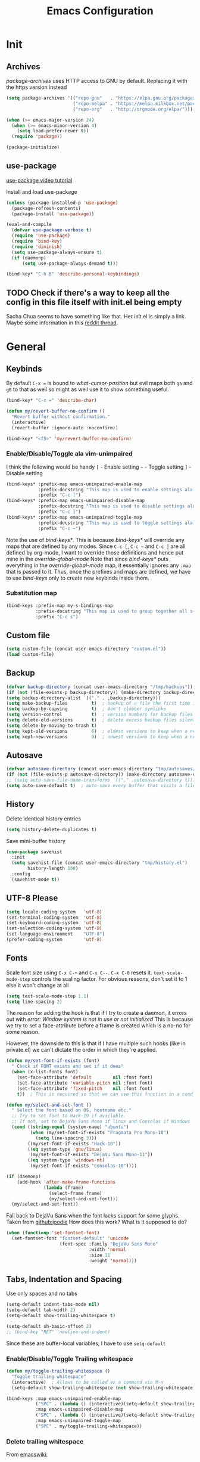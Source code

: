 #+TITLE: Emacs Configuration
#+PROPERTY: header-args :results output silent


* Init
:PROPERTIES:
:header-args: :tangle yes
:END:
** Archives
/package-archives/ uses HTTP access to GNU by default. Replacing it with the https version instead
#+BEGIN_SRC emacs-lisp
  (setq package-archives '(("repo-gnu"   . "https://elpa.gnu.org/packages/")
                           ("repo-melpa" . "https://melpa.milkbox.net/packages/")
                           ("repo-org"   . "http://orgmode.org/elpa/")))

  (when (>= emacs-major-version 24)
    (when (>= emacs-minor-version 4)
      (setq load-prefer-newer t))
    (require 'package))

  (package-initialize)
#+END_SRC

** use-package
[[https://www.youtube.com/watch?v%3D2TSKxxYEbII][use-package video tutorial]]

Install and load use-package
#+BEGIN_SRC emacs-lisp
  (unless (package-installed-p 'use-package)
    (package-refresh-contents)
    (package-install 'use-package))

  (eval-and-compile
    (defvar use-package-verbose t)
    (require 'use-package)
    (require 'bind-key)
    (require 'diminish)
    (setq use-package-always-ensure t)
    (if (daemonp)
        (setq use-package-always-demand t)))

  (bind-key* "C-h B" 'describe-personal-keybindings)
#+END_SRC

** TODO Check if there's a way to keep all the config in this file itself with init.el being empty
Sacha Chua seems to have something like that. Her init.el is simply a link.
Maybe some information in this [[https://www.reddit.com/r/emacs/comments/4uo9r0/shaving_time_on_emacs_startup_from_org_literate/][reddit thread]].

* General
:PROPERTIES:
:header-args: :tangle yes
:END:
** Keybinds
By default =C-x == is bound to /what-cursor-position/ but evil maps both =ga= and =g8= to that as well so might as well use it to show something useful.
#+BEGIN_SRC emacs-lisp
  (bind-key* "C-x =" 'describe-char)
#+end_src

#+begin_src emacs-lisp
  (defun my/revert-buffer-no-confirm ()
    "Revert buffer without confirmation."
    (interactive)
    (revert-buffer :ignore-auto :noconfirm))

  (bind-key* "<f5>" 'my/revert-buffer-no-confirm)
#+END_SRC

*** Enable/Disable/Toggle ala vim-unimpaired
I think the following would be handy
  =[= - Enable setting
  =~= - Toggle setting
  =]= - Disable setting

#+BEGIN_SRC emacs-lisp
  (bind-keys* :prefix-map emacs-unimpaired-enable-map
              :prefix-docstring "This map is used to enable settings ala vim-unimpaired"
              :prefix "C-c [")
  (bind-keys* :prefix-map emacs-unimpaired-disable-map
              :prefix-docstring "This map is used to disable settings ala vim-unimpaired"
              :prefix "C-c ]")
  (bind-keys* :prefix-map emacs-unimpaired-toggle-map
              :prefix-docstring "This map is used to toggle settings ala vim-unimpaired"
              :prefix "C-c ~")
#+END_SRC
Note the use of /bind-keys*/. This is because /bind-keys*/ will override any maps that are defined by any modes.
Since =C-c [=, =C-c ~= and  =C-c ]= are all defined by org-mode, I want to override those definitions and hence put mine in the /override-global-mode/
Note that since /bind-keys*/ puts everything in the /override-global-mode/ map, it essentially ignores any =:map= that is passed to it.
Thus, once the prefixes and maps are defined, we have to use /bind-keys/ only to create new keybinds inside them.

*** Substitution map
#+BEGIN_SRC emacs-lisp
  (bind-keys :prefix-map my-s-bindings-map
             :prefix-docstring "This map is used to group together all s-mnemonic bindings such as substitution, sizing etc."
             :prefix "C-c s")
#+END_SRC

** Custom file
#+BEGIN_SRC emacs-lisp
  (setq custom-file (concat user-emacs-directory "custom.el"))
  (load custom-file)
#+END_SRC

** Backup
#+BEGIN_SRC emacs-lisp
  (defvar backup-directory (concat user-emacs-directory "/tmp/backups"))
  (if (not (file-exists-p backup-directory)) (make-directory backup-directory t))
  (setq backup-directory-alist `(("." . ,backup-directory)))
  (setq make-backup-files         t)  ; backup of a file the first time it is saved.
  (setq backup-by-copying         t)  ; don't clobber symlinks
  (setq version-control           t)  ; version numbers for backup files
  (setq delete-old-versions       t)  ; delete excess backup files silently
  (setq delete-by-moving-to-trash t)
  (setq kept-old-versions         6)  ; oldest versions to keep when a new numbered backup is made (default: 2)
  (setq kept-new-versions         9)  ; newest versions to keep when a new numbered backup is made (default: 2)
#+END_SRC

** Autosave
#+BEGIN_SRC emacs-lisp
  (defvar autosave-directory (concat user-emacs-directory "tmp/autosaves/"))
  (if (not (file-exists-p autosave-directory)) (make-directory autosave-directory t))
  ;; (setq auto-save-file-name-transforms `(("." ,autosave-directory t)))
  (setq auto-save-default t)  ; auto-save every buffer that visits a file
#+END_SRC

** History
Delete identical history entries
#+BEGIN_SRC emacs-lisp
(setq history-delete-duplicates t)
#+END_SRC

Save mini-buffer history
#+BEGIN_SRC emacs-lisp
  (use-package savehist
    :init
    (setq savehist-file (concat user-emacs-directory "tmp/history.el")
          history-length 100)
    :config
    (savehist-mode t))
#+END_SRC

** UTF-8 Please
#+BEGIN_SRC emacs-lisp
  (setq locale-coding-system   'utf-8)
  (set-terminal-coding-system  'utf-8)
  (set-keyboard-coding-system  'utf-8)
  (set-selection-coding-system 'utf-8)
  (set-language-environment    "UTF-8")
  (prefer-coding-system        'utf-8)
#+END_SRC

** Fonts
:PROPERTIES:
:ID:       bd542328-7d1d-4806-936d-a50673beada6
:END:
Scale font size using =C-x C-+= and =C-x C--=. =C-x C-0= resets it.
=text-scale-mode-step= controls the scaling factor. For obvious reasons, don't set it to 1 else it won't change at all
#+BEGIN_SRC emacs-lisp
  (setq text-scale-mode-step 1.1)
  (setq line-spacing 2)
#+END_SRC

The reason for adding the hook is that if I try to create a daemon, it errors out with
    /error: Window system is not in use or not initialized/
This is because we try to set a face-attribute before a frame is created which is a no-no for some reason.

However, the downside to this is that if I have multiple such hooks (like in private.el) we can't dictate the order in which they're applied.
#+BEGIN_SRC emacs-lisp
  (defun my/set-font-if-exists (font)
    " Check if FONT exists and set if it does"
    (when (x-list-fonts font)
      (set-face-attribute 'default        nil :font font)
      (set-face-attribute 'variable-pitch nil :font font)
      (set-face-attribute 'fixed-pitch    nil :font font)
      t))  ; This is required so that we can use this function in a cond block below

  (defun my/select-and-set-font ()
    " Select the font based on OS, hostname etc."
    ;; Try to set font to Hack-10 if available.
    ;; If not, set to DejaVu Sans Mono if linux and Consolas if Windows
    (cond ((string-equal (system-name) "ubuntu")
           (when (my/set-font-if-exists "Pragmata Pro Mono-10")
             (setq line-spacing 3)))
          ((my/set-font-if-exists "Hack-10"))
          ((eq system-type 'gnu/linux)
           (my/set-font-if-exists "DejaVu Sans Mono-11"))
          ((eq system-type 'windows-nt)
           (my/set-font-if-exists "Consolas-10"))))

  (if (daemonp)
      (add-hook 'after-make-frame-functions
                (lambda (frame)
                  (select-frame frame)
                  (my/select-and-set-font)))
    (my/select-and-set-font))
#+END_SRC

Fall back to DejaVu Sans when the font lacks support for some glyphs. Taken from [[https://github.com/joodie/emacs-literal-config/blob/c66e30ce961b140dd3e84116f4d45cbc19d0d944/emacs.org#font][github:joodie]]
How does this work? What is it supposed to do?
#+BEGIN_SRC emacs-lisp :tangle no
  (when (functionp 'set-fontset-font)
    (set-fontset-font "fontset-default" 'unicode
                      (font-spec :family "DejaVu Sans Mono"
                                 :width 'normal
                                 :size 11
                                 :weight 'normal)))
#+END_SRC

** Tabs, Indentation and Spacing
Use only spaces and no tabs
#+BEGIN_SRC emacs-lisp
  (setq-default indent-tabs-mode nil)
  (setq-default tab-width 2)
  (setq-default show-trailing-whitespace t)

  (setq-default sh-basic-offset 2)
  ;; (bind-key "RET" 'newline-and-indent)
#+end_src
Since these are buffer-local variables, I have to use =setq-default=

*** Enable/Disable/Toggle Trailing whitespace
#+BEGIN_SRC emacs-lisp
  (defun my/toggle-trailing-whitespace ()
    "Toggle trailing whitespace"
    (interactive)  ; Allows to be called as a command via M-x
    (setq-default show-trailing-whitespace (not show-trailing-whitespace)))

  (bind-keys :map emacs-unimpaired-enable-map
             ("SPC" . (lambda () (interactive)(setq-default show-trailing-whitespace t)))
             :map emacs-unimpaired-disable-map
             ("SPC" . (lambda () (interactive)(setq-default show-trailing-whitespace nil)))
             :map emacs-unimpaired-toggle-map
             ("SPC" . my/toggle-trailing-whitespace))
#+END_SRC

*** Delete trailing whitespace
From [[https://www.emacswiki.org/emacs/DeletingWhitespace#toc3][emacswiki:]]
#+BEGIN_SRC emacs-lisp
  (add-hook 'before-save-hook 'delete-trailing-whitespace)
#+END_SRC

Use =C-c s SPC= to delete trailing whitespace manually
#+BEGIN_SRC emacs-lisp
  (bind-keys :map my-s-bindings-map
             ("SPC" . delete-trailing-whitespace))
#+END_SRC

*** Toggle wrap
#+BEGIN_SRC emacs-lisp
  (bind-key "w" 'toggle-truncate-lines emacs-unimpaired-toggle-map)
#+END_SRC

** Highlight current line
#+BEGIN_SRC emacs-lisp
  ;; (global-hl-line-mode 1)
  (bind-key "c" 'global-hl-line-mode emacs-unimpaired-toggle-map)
#+END_SRC

*** TODO FIXME
#+BEGIN_SRC emacs-lisp
  (bind-key "c" (global-hl-line-mode 1)  emacs-unimpaired-enable-map)
  (bind-key "c" (global-hl-line-mode -1) emacs-unimpaired-disable-map)
#+END_SRC

** Simpler y/n answers
#+BEGIN_SRC emacs-lisp
  (fset 'yes-or-no-p 'y-or-n-p)
#+END_SRC

** Matching Parens
#+BEGIN_SRC emacs-lisp
  (show-paren-mode 1)
  (setq show-paren-delay 0)
  ;; (setq show-paren-style 'expression)
#+END_SRC

** Misc
#+BEGIN_SRC emacs-lisp
  ;; Count 1 space after a period as the end of a sentence, instead of 2
  (setq sentence-end-double-space nil)

  ;; Enable editing by visual lines
  (global-visual-line-mode t)
  (diminish 'visual-line-mode)

  ;; Let emacs react faster to keystrokes
  (setq echo-keystrokes 0.1)
  (setq idle-update-delay 0.35)

  ;; Jump to the help window when it's opened.
  ;; Press q to close it and restore the view to the previous buffer
  (setq help-window-select t)

  ;; Confirm before quitting - sometimes I fat-finger and press both C-x C-c instead of just C-c
  (setq confirm-kill-emacs 'y-or-n-p)
#+END_SRC

** Winner mode
Undo and Redo changes in window configuration. Use =C-c right= and =C-c left= to switch between different layouts.
This is useful when I close a window by mistake to undo it and restore the window layout.
#+BEGIN_SRC emacs-lisp
  (winner-mode 1)
#+END_SRC

** Theme Directories
#+BEGIN_SRC emacs-lisp
  (add-to-list 'custom-theme-load-path (concat user-emacs-directory "/themes"))
  (add-to-list 'load-path (concat user-emacs-directory "/themes"))
#+END_SRC

** Emacs server
- Always start the emacs-server, except when run in daemon mode
- Already Disable prompt asking you if you want to kill a buffer with a live process attached to it.
  http://stackoverflow.com/questions/268088/how-to-remove-the-prompt-for-killing-emacsclient-buffers

#+BEGIN_SRC emacs-lisp
  (use-package server
    :disabled
    :config
    (unless (or (daemonp) (server-running-p))
      (server-mode 1))
    (add-hook 'server-switch-hook 'raise-frame))
#+END_SRC

Alias for emacsclient:
This will launch emacsclient if a server is already running and launch emacs if not
#+BEGIN_EXAMPLE
  alias e='emacsclient --alternate-editor="emacs" --create-frame --quiet'
#+END_EXAMPLE

** Mouse
Mouse-wheel acts on the hovered window rather than the one where the typing focus is
#+BEGIN_SRC emacs-lisp
  (setq mouse-wheel-follow-mouse t)
#+END_SRC

** TODO Scratch
Mode-specific scratch buffers?

** Diff
From [[http://pragmaticemacs.com/emacs/visualise-and-copy-differences-between-files/][Pragmatic Emacs]]
#+BEGIN_SRC emacs-lisp
  (use-package ediff
    :config

    ;; Don't start another frame
    (setq ediff-window-setup-function 'ediff-setup-windows-plain)

    ;; Put windows side by side
    (setq ediff-split-window-function (quote split-window-horizontally))

    ;; Revert windows on exit - needs winner mode
    (add-hook 'ediff-after-quit-hook-internal 'winner-undo))
#+END_SRC

* Visual
:PROPERTIES:
:header-args: :tangle yes
:END:
#+BEGIN_SRC emacs-lisp
  ;; Disable anoying beep
  (setq ring-bell-function 'ignore)

  ;; Improve rendering performance
  (setq redisplay-dont-pause t)

  ;; Display a special glyph in the fringe of each empty line at the end of the buffer
  (setq indicate-empty-lines t)
#+END_SRC

** TODO Frame related
:LOGBOOK:
- State "TODO"       from              [2017-03-28 Tue 23:02]
:END:
Specify /width/ and /height/ /pixel-wise/ in /default-frame-alist/
#+BEGIN_SRC emacs-lisp
  ;; Set frame size pixelwise instead of characterwise
  (setq frame-resize-pixelwise t)

  ;; Set size of default frame
  (setq default-frame-alist
        '((top    . 0)
          (left   . 0)
          (width  . 237)
          (height . 65)))
#+END_SRC

Set frame size programatically
#+BEGIN_SRC emacs-lisp
  (bind-keys :map my-s-bindings-map
             ("l" . (lambda () "Set emacs frame size to fit the left desktop monitor"
                      (interactive)
                      (set-frame-position (selected-frame) 0    0)
                      (set-frame-size     (selected-frame) 1901 1122 t)))
             ("r" . (lambda () "Set emacs frame size to fit the right desktop monitor"
                      (interactive)
                      (set-frame-position (selected-frame) 1919 0)
                      (set-frame-size     (selected-frame) 1902 1122 t))))
#+END_SRC

Start maximized
#+BEGIN_SRC emacs-lisp :tangle no
  ;; Open in fullscreen
  (defun my/switch-fullscreen nil
    "Switch to fullscreen. Works in OSX."
    (interactive)
    (let* ((modes '(nil fullboth fullwidth fullheight))
           (cm (cdr (assoc 'fullscreen (frame-parameters))))
           (next (cadr (member cm modes))))
      (modify-frame-parameters
       (selected-frame)
       (list (cons 'fullscreen next)))))
  (my/switch-fullscreen)

  ;; Start maximized
  (custom-set-variables '(initial-frame-alist (quote ((fullscreen . maximized)))))
#+END_SRC

Transparency
#+BEGIN_SRC emacs-lisp :tangle no
  (set-frame-parameter (selected-frame) 'alpha '(85 85))
  (add-to-list 'default-frame-alist '(alpha 85 85))
#+END_SRC

Avoid Emacs hanging for a while after changing default font:
#+BEGIN_SRC emacs-lisp :tangle no
  (modify-frame-parameters nil '((wait-for-wm . nil)))
#+END_SRC

** Clean-up
#+BEGIN_SRC emacs-lisp
  (setq inhibit-startup-message t)
  (setq initial-scratch-message "")

  (menu-bar-mode -1)
  ;; (tooltip-mode -1)
  (tool-bar-mode -1)
  (scroll-bar-mode -1)
#+END_SRC

We can also put something like this into =~/.Xresources= to enable/disable certain things as soon as Emacs starts
#+BEGIN_EXAMPLE
  Emacs.verticalScrollBars: off
  Emacs.toolBar: off
#+END_EXAMPLE

** Mode line
#+BEGIN_SRC emacs-lisp
  ;; Show column number in bottom bar
  (setq column-number-mode t)
#+END_SRC

* Packages
:PROPERTIES:
:header-args: :tangle yes
:END:
** ace-window
When more than 2 windows are open, show a home-row character in each window to jump directly to.
Similar to Tmux's =<prefix> C-g=
#+BEGIN_SRC emacs-lisp
  (use-package ace-window
    :init
    (setq aw-background t)
    (setq aw-keys '(?a ?s ?d ?f ?g ?h ?j? ?k? ?l))
    :config
    (set-face-attribute 'aw-leading-char-face nil :foreground "red" :height 2.5)
    :bind ("C-x o" . ace-window))
#+END_SRC

Note that we're rebinding =C-x o=

** aggressive-indent
#+BEGIN_SRC emacs-lisp
  (use-package aggressive-indent
    :config
    (global-aggressive-indent-mode t))
#+END_SRC

** auto-complete
[[https://github.com/auto-complete/auto-complete/blob/master/doc/manual.md][auto-complete wiki]]

#+BEGIN_SRC emacs-lisp
  (use-package auto-complete
    :init
    (ac-config-default)
    (global-auto-complete-mode t)
    :config
    (setq ac-use-menu-map t)
    (bind-keys :map ac-menu-map
               ("C-n" . 'ac-next)
               ("C-p" . 'ac-previous)))
#+END_SRC

Use =M-n/C-n= and =M-p/C-p= to move up and down the menu and =M-s= to filter within the completion menu

** evil
evil can be toggled using =C-z=

#+BEGIN_SRC emacs-lisp
  (use-package evil
    ;; :disabled
    :init
    ;; (setq evil-want-C-u-scroll t)
    (setq evil-want-C-w-in-emacs-state t)
    (setq evil-want-Y-yank-to-eol t)

    (evil-mode t)
#+END_SRC

*** :config
#+BEGIN_SRC emacs-lisp
  :config
#+END_SRC

**** evil-commentary
#+BEGIN_SRC emacs-lisp
  (use-package evil-commentary
    :diminish evil-commentary-mode
    :config (evil-commentary-mode))
#+END_SRC

**** evil-surround
#+BEGIN_SRC emacs-lisp
  (use-package evil-surround
    :config (global-evil-surround-mode))
#+END_SRC

**** evil-visualstar
#+BEGIN_SRC emacs-lisp
  (use-package evil-visualstar
    :config (global-evil-visualstar-mode))
#+END_SRC

**** evil-exchange
#+BEGIN_SRC emacs-lisp
  (use-package evil-exchange
    :config (evil-exchange-cx-install))
#+END_SRC

**** evil-matchit
#+BEGIN_SRC emacs-lisp
  (use-package evil-matchit)
#+END_SRC

**** Keybinds
Make /Escape/ quit everything. From [[http://stackoverflow.com/a/10166400/734153][StackOverflow]].
#+BEGIN_SRC emacs-lisp :tangle no
  (defun my/minibuffer-keyboard-quit ()
    "Abort recursive edit.
          In Delete Selection mode, if the mark is active, just deactivate it;
          then it takes a second ESC to abort the minibuffer."
    (interactive)
    (if (and delete-selection-mode transient-mark-mode mark-active)
        (setq deactivate-mark  t)
      (when (get-buffer "*Completions*") (delete-windows-on "*Completions*"))
      (abort-recursive-edit)))

  (bind-key [escape] 'keyboard-quit               evil-normal-state-map          )
  (bind-key [escape] 'keyboard-quit               evil-visual-state-map          )
  (bind-key [escape] 'my/minibuffer-keyboard-quit minibuffer-local-map           )
  (bind-key [escape] 'my/minibuffer-keyboard-quit minibuffer-local-ns-map        )
  (bind-key [escape] 'my/minibuffer-keyboard-quit minibuffer-local-completion-map)
  (bind-key [escape] 'my/minibuffer-keyboard-quit minibuffer-local-must-match-map)
  (bind-key [escape] 'my/minibuffer-keyboard-quit minibuffer-local-isearch-map   )
#+END_SRC

From /u/xah on reddit
#+BEGIN_SRC emacs-lisp
  (define-key key-translation-map (kbd "ESC") (kbd "C-g"))
#+END_SRC

#+BEGIN_SRC emacs-lisp
  ;; (bind-key "g a" 'describe-char evil-normal-state-map)
  (bind-key "U" 'redo evil-normal-state-map)
  (bind-key "] SPC" '(lambda () (interactive)(end-of-line)(newline))           evil-normal-state-map)
  (bind-key "[ SPC" '(lambda () (interactive)(beginning-of-line)(open-line 1)) evil-normal-state-map)
#+END_SRC

*** END
#+BEGIN_SRC emacs-lisp
  )
#+END_SRC

** avy
Similar to vim's easy-motion plugin
#+BEGIN_SRC emacs-lisp
  (use-package avy
    :bind (:map evil-normal-state-map
                ("g s" . avy-goto-char)))
#+END_SRC

** flycheck
#+BEGIN_SRC emacs-lisp
  (use-package flycheck
    :diminish flycheck-mode
    :init (global-flycheck-mode t)
    :config
    (add-hook 'c++-mode-hook (lambda() (setq flycheck-gcc-language-standard   "c++14")
                                       (setq flycheck-clang-language-standard "c++14"))))
#+END_SRC

** helm
[[http://tuhdo.github.io/helm-intro.html][Introduction to Helm by reddit:/u/tuhdo]]

#+BEGIN_SRC emacs-lisp
  (use-package helm
    ;; :disabled
    :diminish helm-mode
#+END_SRC

*** :init
#+BEGIN_SRC emacs-lisp
  :init
  (require 'helm-config)

  (setq helm-quick-update                     t   )
  (setq helm-idle-delay                       0.0 )
  (setq helm-input-idle-delay                 0.01)
  (setq helm-split-window-in-side-p           t   )  ; open helm buffer inside current window, not occupy whole other window
  (setq helm-move-to-line-cycle-in-source     t   )  ; move to end or beginning of source when reaching top or bottom of source
  (setq helm-display-header-line              nil )  ; Disable the header

  (setq helm-M-x-fuzzy-match                  t   )
  (setq helm-apropos-fuzzy-match              t   )
  (setq helm-buffers-fuzzy-matching           t   )
  (setq helm-completion-in-region-fuzzy-match t   )
  (setq helm-imenu-fuzzy-match                t   )
  (setq helm-lisp-fuzzy-completion            t   )
  (setq helm-locate-fuzzy-match               t   )
  (setq helm-mode-fuzzy-match                 t   )
  (setq helm-recentf-fuzzy-match              t   )
  (setq helm-semantic-fuzzy-match             t   )

  (helm-mode t)
  (helm-autoresize-mode t)
  (semantic-mode t)
#+END_SRC

*** :config
#+BEGIN_SRC emacs-lisp
  :config
#+END_SRC

**** Remove sub-headers line if only a single source; keep them for multiple sources
#+BEGIN_SRC emacs-lisp
  (defvar helm-source-header-default-background (face-attribute 'helm-source-header :background))
  (defvar helm-source-header-default-foreground (face-attribute 'helm-source-header :foreground))
  (defvar helm-source-header-default-box        (face-attribute 'helm-source-header :box))

  (defun helm-toggle-header-line ()
    (if (> (length helm-sources) 1)
        (set-face-attribute 'helm-source-header nil
                            :foreground helm-source-header-default-foreground
                            :background helm-source-header-default-background
                            :box helm-source-header-default-box
                            :height 1.0)
      (set-face-attribute 'helm-source-header nil
                          :foreground (face-attribute 'helm-selection :background)
                          :background (face-attribute 'helm-selection :background)
                          :box nil
                          :height 0.1)))
  (add-hook 'helm-before-initialize-hook 'helm-toggle-header-line)
#+END_SRC

**** helm-descbinds
#+BEGIN_SRC emacs-lisp
  (use-package helm-descbinds
    :init (helm-descbinds-mode t))
#+END_SRC

Note that helm-descbinds will replace the default /describe-bindings/.
Thus =C-h b= can be used for it; no need to create a new binding.

**** helm-projectile
#+BEGIN_SRC emacs-lisp
  (use-package helm-projectile
    :config
    (helm-projectile-on))
#+END_SRC

*** Keybinds
Remove the default prefix =C-x c=. Note this is still a part of :config
#+BEGIN_SRC emacs-lisp
  (unbind-key "C-x c")
#+END_SRC

This allows us to create new custom bindings within helm's default map thereby allowing us to use the default keybindings as well
We redefine /helm-command-prefix/ here
#+BEGIN_SRC emacs-lisp
  :bind* (("M-x"   . helm-M-x)
          ("C-h a" . helm-apropos))

  :bind (("C-c j" . helm-command-prefix)
         :map       helm-command-map
         ("b"     . helm-buffers-list)
         ("f"     . helm-find-files)         ; Find files in the current directory
         ("i"     . helm-imenu)              ; i - imenu. This is mapped to helm-semantic-or-imenu by default
                                             ;            This makes more sense though as 'I' is mapped to helm-imenu-in-all-buffers
         ("m"     . helm-mini)               ; m - mixed
         ("o"     . helm-semantic-or-imenu)  ; o - outline as helm-semantic-or-imenu provides an outline view
         ("p"     . helm-projectile)
         ("/"     . helm-occur))             ; search in all open buffers
#+END_SRC

=C-x C-s= can be used after =helm-occur= to save the results to a buffer.

Other useful default keybinds:
|--------------+-----------------------------+-----------------------------------------------------------|
| <prefix> a   | helm-apropos                | Combination of describe-function, variable, commands etc. |
| <prefix> i   | helm-semantic-or-imenu      | Similar to outline mode (in vim)                          |
| <prefix> o   | helm-org-in-buffer-headings | Jump to org section heading                               |
| <prefix> r   | helm-regexp                 | Construct a regexp                                        |
| <prefix> C-, | helm-calcul-expression      | Interface to calc command                                 |
| C-x r b      | helm-filtered-bookmarks     |                                                           |
|--------------+-----------------------------+-----------------------------------------------------------|

*** use-package END
#+BEGIN_SRC emacs-lisp
  )
#+END_SRC

** org
This solution is by [[https://www.reddit.com/r/emacs/comments/5sx7j0/how_do_i_get_usepackage_to_ignore_the_bundled/ddixpr9/][/u/Wolfer1ne on reddit]].
#+BEGIN_SRC emacs-lisp
  (use-package org
    :ensure org-plus-contrib
    :pin repo-org
#+END_SRC

Passing an argument to =:ensure= (other than t or nil) allows us to use a different package than the one named in use-package
Also, using =:pin= allows us to prefer which package-archive we'd like to use to download the package from.
I don't remember why we need to specifically grab =org-plus-contrib= from the org repository instead of from one of the other ones.

Org customization guide: http://orgmode.org/worg/org-configs/org-customization-guide.html
*** :init
#+BEGIN_SRC emacs-lisp
  :init
  (setq org-indent-mode t)

  (setq org-directory "~/Notes/")
  (setq org-default-notes-file (concat org-directory "Inbox.org"))

  (setq org-M-RET-may-split-line '((item) (default . t)))
  (setq org-log-done 'time) ; 'time/'note
  ;; (setq org-special-ctrl-a/e t)
  ;; (setq org-return-follows-link nil)
  (setq org-use-speed-commands nil)
  ;; (setq org-speed-commands-user nil)
  (setq org-startup-align-all-tables nil)
  ;; (setq org-log-into-drawer nil)
  (setq org-use-property-inheritance t)
  (setq org-tags-column -80)
  (setq org-hide-emphasis-markers t)  ; Hide markers for bold/italics etc.
  (setq org-blank-before-new-entry '((heading . t) (plain-list-item . nil)))
  (setq org-link-search-must-match-exact-headline nil)
  (setq org-startup-with-inline-images t)
  (setq org-imenu-depth 10)
#+END_SRC

**** org-babel source blocks
Enable syntax highlighting within the source blocks and keep the editing popup window within the same window.
Also, strip leading and trailing empty lines if any.
/org-src-preserve-indentation/ will not add an extra level of indentation to the source code
#+BEGIN_SRC emacs-lisp
  (setq org-src-fontify-natively                       t
        org-src-window-setup                           'current-window
        org-src-strip-leading-and-trailing-blank-lines t
        ;; org-src-preserve-indentation                t
        org-src-tab-acts-natively                      t)
#+end_src

Languages which can be evaluated in Org-mode buffers.
#+begin_src emacs-lisp
  (org-babel-do-load-languages 'org-babel-load-languages
                               (append org-babel-load-languages
                                       '((python     . t)
                                         (ruby       . t)
                                         (perl       . t)
                                         (sh         . t)
                                         (dot        . t)
                                         (C          . t))))
#+end_src

Ask for confirmation before evaluating? NO!
On second thought it's better not to do this because of the security implications.
A safer way to go about it is by enabling it on a file-by-file basis using the following modeline
#+BEGIN_EXAMPLE
  -*- org-confirm-babel-evaluate: nil -*-
#+END_EXAMPLE

#+BEGIN_SRC emacs-lisp :tangle no
  (defun my/org-babel-evaluate-silent (lang body)
    "Do not ask for confirmation to evaluate these languages."
    (not (or (string= lang "emacs-lisp"))))

  (setq org-confirm-babel-evaluate 'my/org-babel-evaluate-silent)
  ;; (setq org-confirm-babel-evaluate nil)
#+END_SRC

**** Clean View
#+BEGIN_SRC emacs-lisp
  (setq org-startup-indented t)
  (setq org-hide-leading-stars t)
  (setq org-odd-level-only nil)

  ;; …▼•
  ;; (setq org-ellipsis "▼") ; Use a fancy arrow to indicate a fold instead of '...'
#+END_SRC

***** TODO Hide the < and > around targets
:LOGBOOK:
- State "TODO"       from              [2017-03-19 Sun 15:00]
:END:
From [[http://emacs.stackexchange.com/a/19239/9690][Emacs StackExchange]]
At the moment, it hides not just the angle braces but also the text between them.
#+BEGIN_SRC emacs-lisp :tangle no
  (defcustom org-hidden-links-additional-re "<<[<]?[[:alnum:]]+>>[>]?"
    "Regular expression that matches strings where the invisible-property is set to org-link."
    :type '(choice (const :tag "Off" nil) regexp)
    :group 'org-link)
  (make-variable-buffer-local 'org-hidden-links-additional-re)

  (defun org-activate-hidden-links-additional (limit)
    "Put invisible-property org-link on strings matching `org-hide-links-additional-re'."
    (if org-hidden-links-additional-re
        (re-search-forward org-hidden-links-additional-re limit t)
      (goto-char limit)
      nil))

  (add-hook 'org-font-lock-set-keywords-hook (lambda ()
                                               (add-to-list 'org-font-lock-extra-keywords
                                                            '(org-activate-hidden-links-additional
                                                              (0 '(face org-target invisible org-link))))))
#+END_SRC

***** TODO Show the emphasis and target markers on point
#+BEGIN_SRC emacs-lisp :tangle no
  (defun org-show-emphasis-markers-at-point ()
    (save-match-data
      (if (and (org-in-regexp org-emph-re 2)
               (>= (point) (match-beginning 3))
               (<= (point) (match-end 4))
               (member (match-string 3) (mapcar 'car org-emphasis-alist)))
          (with-silent-modifications
            (remove-text-properties
             (match-beginning 3) (match-beginning 5)
             '(invisible org-link)))
        (apply 'font-lock-flush (list (match-beginning 3) (match-beginning 5))))))

  (add-hook 'post-command-hook 'org-show-emphasis-markers-at-point nil t)
#+END_SRC

**** ToDo States
Add logging when task state changes
#+BEGIN_SRC emacs-lisp
  ;; (setq org-log-done nil)
  (setq org-log-into-drawer t)  ; Save state changes into LOGBOOK drawer instead of in the body
  (setq org-treat-insert-todo-heading-as-state-change t)
#+END_SRC

Custom keywords
#+BEGIN_SRC emacs-lisp
  (setq org-todo-keywords '((sequence "TODO(t!)" "WAITING(w@/!)" "|" "DONE(d@)" "CANCEL(c@)")))
  ;; (setq org-todo-keyword-faces
  ;;       (quote (("TODO" :foreground "red" :weight bold)
  ;;               ("WAITING" :foreground "orange" :weight bold)
  ;;               ("DONE" :foreground "forest green" bold)
  ;;               ("CANCEL" :foreground "forest green" bold))))
#+END_SRC
=!=   - Log timestamp
=@=   - Log timestamp and note
=x/y= - =x= takes affect when entering the state and
      =y= takes affect when exiting if the state being entered doesn't have any logging
Refer [[http://orgmode.org/manual/Tracking-TODO-state-changes.html][Tracking-TODO-state-changes]] for details

Change from any todo state to any other state using =C-c C-t KEY=
#+BEGIN_SRC emacs-lisp
  (setq org-use-fast-todo-selection t)
#+END_SRC

This frees up S-left and S-right which I can then use to cycles through the todo states but skip setting timestamps and entering notes which is very convenient when all I want to do is change the status of an entry without changing its timestamps
#+BEGIN_SRC emacs-lisp
  (setq org-treat-S-cursor-todo-selection-as-state-change nil)
#+END_SRC

*** :config
#+BEGIN_SRC emacs-lisp
  :config
  (eval-after-load 'org-indent '(diminish org-indent-mode))
#+END_SRC

**** Make org-mode play nicely with Google Chrome
From [[http://stackoverflow.com/a/6309985/734153][StackOverflow]]
#+BEGIN_SRC emacs-lisp
  (setq browse-url-browser-function 'browse-url-generic
        browse-url-generic-program  "google-chrome")
#+END_SRC

**** Templates
#+BEGIN_SRC emacs-lisp
  (add-to-list 'org-structure-template-alist '("sc" "#+BEGIN_SRC C++\n  #include <iostream>\n\n  using namespace std;\n\n  int main() {\n    ?cout << \"Hello World!\" << endl;\n  }\n#+END_SRC"))

  (add-to-list 'org-structure-template-alist '("sl" "#+BEGIN_SRC emacs-lisp\n?\n#+END_SRC\n" "<src lang=\"?\">\n\n</src>"))

  (add-to-list 'org-structure-template-alist '("sd" "#+BEGIN_SRC dot :file /tmp/out.png\n?\n#+END_SRC\n" "<src lang=\"?\">\n\n</src>"))

  (add-to-list 'org-structure-template-alist '("ss" "#+BEGIN_SRC bash\n?\n#+END_SRC\n" "<src lang=\"?\">\n\n</src>"))
#+END_SRC

=?= in each string controls where the point will be placed after expansion

**** Fonts
Variable pitch for non-code text taken from [[http://www.xiangji.me/2015/07/13/a-few-of-my-org-mode-customizations][here]].
#+BEGIN_SRC emacs-lisp
  (defun my/set-buffer-variable-pitch ()
    (interactive)
    (variable-pitch-mode t)
    (setq line-spacing 3)
    (set-face-attribute 'org-table nil :inherit 'fixed-pitch)
    (set-face-attribute 'org-code  nil :inherit 'fixed-pitch)
    (set-face-attribute 'org-block nil :inherit 'fixed-pitch))

  ;; (add-hook 'org-mode-hook      'my/set-buffer-variable-pitch)
  ;; (add-hook 'eww-mode-hook      'my/set-buffer-variable-pitch)
  ;; (add-hook 'markdown-mode-hook 'my/set-buffer-variable-pitch)
  ;; (add-hook 'Info-mode-hook     'my/set-buffer-variable-pitch)
#+END_SRC

NOTE: =org-block-background= has been removed in Org 8.3.1 and from 9.0.0,
has been completely deprecated and it inherits from =org-block=

General configuration [[id:bd542328-7d1d-4806-936d-a50673beada6][here]]

**** Delete links
This is the counterpart to =org-insert-link=. From [[http://emacs.stackexchange.com/a/10714/9690][here]].
#+BEGIN_SRC emacs-lisp
  (defun my/org-replace-link-with-description ()
    "Replace an org link with its description. If a description doesn't exist, replace with its address"
    (interactive)
    (if (org-in-regexp org-bracket-link-regexp 1)
        (let ((remove (list (match-beginning 0) (match-end 0)))
              (description (if (match-end 3)
                               (org-match-string-no-properties 3)
                             (org-match-string-no-properties 1))))
          (apply 'delete-region remove)
          (insert description))))
#+END_SRC

**** Complete multiple org tags
From [[https://blog.aaronbieber.com/2016/03/05/playing-tag-in-org-mode.html][Aaron Bieber's blog]]

Once the first tag is set (using helm), we don't get completion support after that.
This is because, the entire tag string is treated as a single value and Helm tries to complete based only on the full value.
#+BEGIN_SRC emacs-lisp
  (defun my/org-set-tags (tag)
    "Add TAG if it is not in the list of tags, remove it otherwise.

  TAG is chosen interactively from the global tags completion table."
    (interactive
     (list (let ((org-last-tags-completion-table
                  (if (derived-mode-p 'org-mode)
                      (org-uniquify
                       (delq nil (org-get-buffer-tags)))
                    (org-global-tags-completion-table))))
             (org-icompleting-read
              "Tag: " 'org-tags-completion-function nil nil nil
              'org-tags-history))))
    (let* ((my/org-swap-tags (lambda (tags)
                               "Replace any tags on the current headline with TAGS.

  The assumption is that TAGS will be a string conforming to Org Mode's
  tag format specifications, or nil to remove all tags."
                               (let ((old-tags (org-get-tags-string))
                                     (tags (if tags
                                               (concat " " tags)
                                             "")))
                                 (save-excursion
                                   (beginning-of-line)
                                   (re-search-forward
                                    (concat "[ \t]*" (regexp-quote old-tags) "[ \t]*$")
                                    (line-end-position) t)
                                   (replace-match tags)
                                   (org-set-tags t)))))
           (cur-list (org-get-tags))
           (new-tags (mapconcat 'identity
                                (if (member tag cur-list)
                                    (delete tag cur-list)
                                  (append cur-list (list tag)))
                                ":"))
           (new (if (> (length new-tags) 1) (concat " :" new-tags ":")
                  nil)))
      (funcall my/org-swap-tags new)))

  ;; (bind-keys :map org-mode-map
  ;;            ("C-c C-q" . my/org-set-tags)
  ;;            ("C-c M-q" . org-set-tags-command))
#+END_SRC

**** org-babel
***** Set default options
#+BEGIN_SRC emacs-lisp
  (unless (string-equal (system-name) "ubuntu")
    (setq org-babel-C++-compiler "clang++"))

  (setq org-babel-default-header-args:C
        '((:results . "verbatim")
          (:flags   . "-std=c++14")))
#+END_SRC

***** Display errors and warnings in an org-babel code block
From [[http://emacs.stackexchange.com/questions/2952/display-errors-and-warnings-in-an-org-mode-code-block][Emacs StackExchange]]
#+BEGIN_SRC emacs-lisp :tangle no
  (defvar org-babel-eval-verbose t
    "A non-nil value makes `org-babel-eval' display")

  (defun org-babel-eval (cmd body)
    "Run CMD on BODY.
  If CMD succeeds then return its results, otherwise display
  STDERR with `org-babel-eval-error-notify'."
    (let ((err-buff (get-buffer-create " *Org-Babel Error*")) exit-code)
      (with-current-buffer err-buff (erase-buffer))
      (with-temp-buffer
        (insert body)
        (setq exit-code
              (org-babel--shell-command-on-region
               (point-min) (point-max) cmd err-buff))
        (if (or (not (numberp exit-code)) (> exit-code 0)
                (and org-babel-eval-verbose (> (buffer-size err-buff) 0))) ; new condition
            (progn
              (with-current-buffer err-buff
                (org-babel-eval-error-notify exit-code (buffer-string)))
              nil)
          (buffer-string)))))

  (setq org-babel-eval-verbose t)
#+END_SRC

**** org-bullets
#+BEGIN_SRC emacs-lisp
  (use-package org-bullets
    ;; :disable
    :init
    ;; (setq org-bullets-bullet-list '("●"))
    ;; (setq org-bullets-bullet-list '("○"))
    :config
    (add-hook 'org-mode-hook (lambda () (org-bullets-mode 1))))
#+END_SRC

A good way to find more characters is to use =M-x insert-char=

**** org-agenda
#+BEGIN_SRC emacs-lisp
  (use-package org-agenda
    :ensure nil
#+END_SRC

***** :init
#+BEGIN_SRC emacs-lisp
  :init
  (setq org-agenda-files
        (seq-filter (lambda (x)
                      (and 'file-exists-p
                           (not (string= x "Spanish.org"))))
                    (mapcar (lambda (x) (concat org-directory x))
                            '("Inbox.org" "Software/" "Personal/"))))

  (setq org-agenda-tags-column            -120) ; Monitors are wide, might as well use it :/
  (setq org-agenda-skip-scheduled-if-done t)    ; Why isn't this default?
  (setq org-agenda-skip-deadline-if-done  t)

#+END_SRC

***** org-agenda custom commands
Based on https://blog.aaronbieber.com/2016/09/24/an-agenda-for-life-with-org-mode.html
#+BEGIN_SRC emacs-lisp
  (defun my/org-skip-subtree-if-habit ()
    "Skip an agenda entry if it has a STYLE property equal to \"habit\"."
    (let ((subtree-end (save-excursion (org-end-of-subtree t))))
      (if (string= (org-entry-get nil "STYLE") "habit")
          subtree-end
        nil)))

  (defun my/org-skip-subtree-if-priority (priority)
    "Skip an agenda subtree if it has a priority of PRIORITY.

  PRIORITY may be one of the characters ?A, ?B, or ?C."
    (let ((subtree-end (save-excursion (org-end-of-subtree t)))
          (pri-value (* 1000 (- org-lowest-priority priority)))
          (pri-current (org-get-priority (thing-at-point 'line t))))
      (if (= pri-value pri-current)
          subtree-end
        nil)))

  (setq org-agenda-custom-commands
        '(("d" "Daily agenda and all TODOs"
           ((tags "PRIORITY=\"A\""
                  ((org-agenda-skip-function '(org-agenda-skip-entry-if 'todo 'done))
                   (org-agenda-overriding-header "High-priority unfinished tasks:")))
            (agenda "" ((org-agenda-span 3)))
            (alltodo ""
                     ((org-agenda-skip-function '(or (my/org-skip-subtree-if-habit)
                                                     (my/org-skip-subtree-if-priority ?A)
                                                     (org-agenda-skip-if nil '(scheduled deadline))))
                      (org-agenda-overriding-header "ALL normal priority tasks:"))))
           ((org-agenda-compact-blocks t)))))

  ;; (org-add-agenda-custom-command
  ;;  '("w" "Work agenda"
  ;;    ((tags "PRIORITY=\"A\""
  ;;           ((org-agenda-skip-function '(org-agenda-skip-entry-if 'todo 'done))
  ;;            (org-agenda-overriding-header "High-priority unfinished tasks:")))
  ;;     (agenda "" ((org-agenda-span 3)))
  ;;     (alltodo ""
  ;;              ((org-agenda-skip-function '(or (my/org-skip-subtree-if-habit)
  ;;                                              (my/org-skip-subtree-if-priority ?A)
  ;;                                              (org-agenda-skip-if nil '(scheduled deadline))))
  ;;               (org-agenda-overriding-header "ALL normal priority tasks:"))))
  ;;    ((org-agenda-compact-blocks t))))
#+END_SRC

***** Keybinds
Keybinds for org [[id:ebbf9970-d072-4b59-bcaa-5f4b3d71a7d7][located here]]

Use j/k in org-agenda
#+BEGIN_SRC emacs-lisp
  :config
  (bind-keys :map org-agenda-mode-map
             ("j" . org-agenda-next-item)       ;; Bound to 'goto-date' by default
             ("k" . org-agenda-previous-item))  ;; Bound to 'org-capture' by default
#+END_SRC

Open the custom "Daily agenda and all TODOs" directly. From [[http://emacs.stackexchange.com/a/868/9690][Emacs StackExchange]].
#+BEGIN_SRC emacs-lisp
  (defun my/org-agenda-show-daily-todos (&optional arg)
    (interactive "P")
    (org-agenda arg "d"))
  (bind-key* "<f12>" 'my/org-agenda-show-daily-todos)
#+END_SRC

***** org-agenda END
#+BEGIN_SRC emacs-lisp
  )
#+END_SRC

**** org-refile
By [[https://www.reddit.com/r/emacs/comments/4366f9/how_do_orgrefiletargets_work/czg008y/][/u/awalker4 on reddit]].
Show upto 3 levels of headings from the current file and two levels of headings from all agenda files
#+BEGIN_SRC emacs-lisp
  (setq org-refile-targets
        '((nil . (:maxlevel . 3))
          (org-agenda-files . (:maxlevel . 2))))
#+END_SRC
Each element of the list generates a set of possible targets.
/nil/ indicates that all the headings in the current buffer will be considered.

Following are from Aaron Bieber's post [[https://blog.aaronbieber.com/2017/03/19/organizing-notes-with-refile.html][Organizing Notes with Refile]]

Creating new parents - To create new heading, add =/HeadingName= to the end when using refile (=C-c C-w=)
#+BEGIN_SRC emacs-lisp
  (setq org-refile-allow-creating-parent-nodes 'confirm)
#+END_SRC

Refile to top level
#+BEGIN_SRC emacs-lisp
  (setq org-refile-use-outline-path 'file)
  (setq org-outline-path-complete-in-steps nil)
#+END_SRC

***** TODO Show filename while refiling to headings in other files
:LOGBOOK:
- State "TODO"       from              [2017-10-13 Fri 17:45]
:END:

***** TODO Set org-refile targets based on current file
Why would I want to refile something work-related under Softwares etc.
A way to do it is by writing a function that sets /org-refile-targets/ in a let binding making it local.
eg. implementation by abo-abo: [[https://github.com/abo-abo/worf/blob/master/worf.el][worf-refile-other]]

#+BEGIN_SRC emacs-lisp :tangle no
  (load-library "find-lisp")

  (defun my/org-refile-targets ()
    "Refile the current heading to another heading.
  The other heading can be in the current file or in a file that resides
  anywhere below the directory the current file resides in.

  The intent is to move to a similar file. If I'm in work-related file,
  I almost never have to refile something to a personal file."
    (interactive "p")
    (let* ((org-refile-targets '((nil . (:maxlevel . 9)))))
      (org-refile)))

  (bind-key* "C-c C-w" 'my/org-refile-targets)
#+END_SRC

**** org-wunderlist
#+BEGIN_SRC emacs-lisp
  (use-package org-wunderlist
    :disabled
    :init (setq org-wunderlist-file (concat org-directory "Personal/Wunderlist.org")
                org-wunderlist-dir  (concat user-emacs-directory "tmp/org-wunderlist/")))
#+END_SRC

Client-ID and Token stored in private.el

**** org-ac
Autocomplete sources for org mode

#+BEGIN_SRC emacs-lisp
  (use-package org-ac
    :init
    (require 'org-ac)
    (org-ac/config-default))
#+END_SRC

**** org-capture
Show hierarchical headlines when refiling instead of flattening it out
Show all the hierarchical headlines instead of having to step down them

#+BEGIN_SRC emacs-lisp
  (setq org-refile-use-outline-path t)
  (setq org-outline-path-complete-in-steps nil)
#+END_SRC

From [[http://cestlaz.github.io/posts/using-emacs-23-capture-1][Using Emacs 23 - Capture 1]] and [[http://cestlaz.github.io/posts/using-emacs-24-capture-2][Using Emacs 24 - Capture 2]]
#+BEGIN_SRC emacs-lisp
  (setq org-capture-templates
        '(("t" "TODO" entry
           (file+headline org-default-notes-file "Inbox")
           "* TODO %^{Task}\n\n%?"
           :jump-to-captured t)

          ("s"  "Spanish")

          ("ss" "Item" entry
           (file+headline (concat org-directory "Personal/Spanish.org") "Misc")
           "\n* %?%(setq my-spanish-capture (read-string \"Spanish: \")) :drill:%(org-set-property \"DRILL_CARD_TYPE\" \"hide1_firstmore\")\n\nSpanish: [%(message my-spanish-capture)]\nEnglish: [%^{English}]"
           :jump-to-captured t :empty-lines 1)

          ("sn" "Noun" entry
           (file+headline (concat org-directory "Personal/Spanish.org") "Nouns")
           "\n* %?[%(setq my-spanish-capture (read-string \"Spanish: \"))] :drill:%(org-set-property \"DRILL_CARD_TYPE\" \"twosided\")\n\nTranslate this noun.\n\n** Spanish\n/%(message my-spanish-capture)/\n\n** English\n%^{English}"
           :jump-to-captured t :empty-lines 1)

          ("sv" "Verb" entry
           (file+headline (concat org-directory "Personal/Spanish.org") "Verbs")
           "\n* %(setq my-spanish-capture (read-string \"Spanish: \")) :drill:%(org-set-property \"DRILL_CARD_TYPE\" \"hide1cloze\")%(org-set-property \"VERB_INFINITIVE\" (concat \"\\\"\" my-spanish-capture \"\\\"\"))%(org-set-property \"VERB_TRANSLATION\" (concat \"\\\"to \" (setq my-english-capture (read-from-minibuffer \"English: to \")) \"\\\"\"))%(org-set-property \"VERB_INFINITIVE_HINT\" (concat \"\\\"\" (substring my-spanish-capture 0 1) \"...\\\"\"))\n\nSpanish: [%(message my-spanish-capture)]\nEnglish: [to %(message my-english-capture)]\n\n** Notes\n** Examples\n** Simple Present Tense :drill:%(org-set-property \"DRILL_CARD_TYPE\" \"conjugate\")%(org-set-property \"VERB_TENSE\" \"\\\"simple present\\\"\")\n\n| yo               | %?  |\n| tú               |   |\n| él/ella/Ud.      |   |\n| nosotros         |   |\n| vosotros         |   |\n| ellos/ellas/Uds. |   |"
           :jump-to-captured t :empty-lines 1)

          ("c"  "Code snippets")

          ("ce" "Emacs" entry
           (file (concat org-directory "Software/emacs.org"))
           :jump-to-captured t)

          ("cs" "Shell" entry
           (file (concat org-directory "Software/shell.org"))
           :jump-to-captured t)

          ("cv" "Vim" entry
           (file (concat org-directory "Software/vim.org"))
           :jump-to-captured t)))
#+END_SRC

NOTE: When using several keys, keys using the same prefix key must be sequential in the list and preceded by a 2-element entry explaining the prefix key.
[[http://orgmode.org/manual/Template-elements.html#Template-elements][Template elements]], [[http://orgmode.org/manual/Template-elements.html#Template-expansion][Template expansion]]

We use this to create frames for org-capture directly from the OS as shown [[http://cestlaz.github.io/posts/using-emacs-24-capture-2/][here]].
#+BEGIN_SRC emacs-lisp
  (use-package noflet)

  (defun my/make-capture-frame ()
    "Create a new frame and run org-capture."
    (interactive)
    (make-frame '((name . "capture")))
    (select-frame-by-name "capture")
    (delete-other-windows)
    (noflet ((switch-to-buffer-other-window (buf) (switch-to-buffer buf)))
      (org-capture)))

  (defadvice org-capture-finalize
      (after delete-capture-frame activate)
    "Advise capture-finalize to close the frame"
    (if (equal "capture" (frame-parameter nil 'name))
        (delete-frame)))

  (defadvice org-capture-destroy
      (after delete-capture-frame activate)
    "Advise capture-destroy to close the frame"
    (if (equal "capture" (frame-parameter nil 'name))
        (delete-frame)))
#+END_SRC

***** TODO Using %^{prompt} in org-capture template doesn't allow specifying accented characters with =C-x 8=
Hence, I'm using a hacky way of explicitly prompting for input (since I can specify accented characters that way),
saving it to a variable and printing it out later in the capture template.

**** org-id
I grab the /org-plus-contrib/ version of org-id to match org
#+BEGIN_SRC emacs-lisp
  (use-package org-id
    :ensure org-plus-contrib
    :init
    (setq org-id-link-to-org-use-id 'create-if-interactive-and-no-custom-id)

    :config
#+END_SRC

***** TODO Use org-id globally across all files
:LOGBOOK:
- State "TODO"       from              [2017-03-18 Sat 19:50]
:END:
Example on [[http://stackoverflow.com/a/27158715/734153][Emacs StackExchange]]
#+BEGIN_SRC emacs-lisp
  (setq org-id-track-globally t)
  (setq org-id-extra-files '("~/.emacs.d/config.org"))
#+END_SRC

***** Completion while inserting link
:PROPERTIES:
:ID:       be086bdd-ffcf-4f4e-beb2-a948191895eb
:END:
To use completion, insert link using =C-c C-l= and select =id:= as type and completion should trigger
More details at [[http://emacs.stackexchange.com/a/12434/9690][Emacs StackExchange]]
#+BEGIN_SRC emacs-lisp
  (defun org-id-complete-link (&optional arg)
    "Create an id: link using completion"
    (concat "id:"
            (org-id-get-with-outline-path-completion)))

  (org-link-set-parameters "id"
                           :complete 'org-id-complete-link)
#+END_SRC

***** END
#+BEGIN_SRC emacs-lisp
  )
#+END_SRC

**** org-drill
#+BEGIN_SRC emacs-lisp
  (use-package org-drill
    :ensure org-plus-contrib
    :init
    (setq org-drill-learn-fraction 0.4)
    :config
    (add-to-list 'org-modules 'org-drill)
    (setq org-drill-add-random-noise-to-intervals-p t)
    (setq org-drill-hide-item-headings-p t)

    (use-package org-drill-table
      :load-path "bundle/org-drill-table"))
#+END_SRC

**** htmlize
Syntax highlighting when exporting to HTML? Yes, please!
#+BEGIN_SRC emacs-lisp
  (use-package htmlize
    :disabled)
#+END_SRC

*** Keybinds
:PROPERTIES:
:ID:       ebbf9970-d072-4b59-bcaa-5f4b3d71a7d7
:END:

Custom keymap for org-mode bindings
#+BEGIN_SRC emacs-lisp
  (bind-keys :prefix-map my-org-bindings-map
             :prefix-docstring "This map is used to group together all org-mode settings"
             :prefix "C-c o"
             ("a" . org-agenda)
             ("c" . org-capture))
  ;; :bind (("c" . calendar))
#+END_SRC

Note that these are still part of the /:config/ block
#+BEGIN_SRC emacs-lisp :tangle no
  (bind-keys :map helm-command-map
             ("o" . helm-org-in-buffer-headings)
             ("h" . helm-info-org))
#+end_src

**** Rebinding
Note that org-mode usually has the same command mapped to both =<Prefix> [a-z]= and =<Prefix> C-[a-z]=.
In such cases, I can use =<Prefix> [a-z]= to bind to something else and leave =<Prefix> C-[a-z]= alone.
The mnemonic is that Org leaves =C-c [a-z]= free for the user. Thus, I'm using =[a-z]= in other places too.

Delete the result block using =C-c C-v C-k= where =C-c C-v= is the /org-babel-key-prefix/
#+begin_src emacs-lisp
  :bind (:map org-babel-map
              ("C-k" . org-babel-remove-result))
#+end_src

*** use-package END
#+BEGIN_SRC emacs-lisp
  )
#+END_SRC

*** TODO Diminish org-indent-mode

** projectile
#+BEGIN_SRC emacs-lisp
  (use-package projectile
    :diminish projectile-mode
    :init
    (setq projectile-enable-caching t)
    (setq projectile-completion-system 'helm)
    :config
    (add-to-list 'projectile-other-file-alist '("cc" "h")) ; .cc -> .h
    (add-to-list 'projectile-other-file-alist '("h" "cc")) ; .h -> .cc
    (projectile-global-mode)
#+END_SRC

*** Keybinds
:PROPERTIES:
:header-args: :tangle no
:END:

Unbind the default prefix. Explained [[https://github.com/bbatsov/projectile/issues/991#issuecomment-248026667][here.]]
#+BEGIN_SRC emacs-lisp
  (define-key projectile-mode-map projectile-keymap-prefix nil)
#+END_SRC

#+BEGIN_SRC emacs-lisp
  :bind (("C-x p" . projectile-keymap-prefix)
         :map       projectile-command-map)
#+END_SRC

*** use-package END
#+BEGIN_SRC emacs-lisp
  )
#+END_SRC

*** TODO Set .x.v as other file for .x
This requires including $STEM/build/lv/ch/rtl in .projectile and ignoring .x
Might need to re-index every time a model is built?

** rainbow-delimiters
Use brighter colors
#+BEGIN_SRC emacs-lisp
  (use-package rainbow-delimiters
    :config
    (progn
      (set-face-attribute 'rainbow-delimiters-depth-1-face nil :foreground "dark orange")
      (set-face-attribute 'rainbow-delimiters-depth-2-face nil :foreground "deep pink")
      (set-face-attribute 'rainbow-delimiters-depth-3-face nil :foreground "chartreuse")
      (set-face-attribute 'rainbow-delimiters-depth-4-face nil :foreground "deep sky blue")
      (set-face-attribute 'rainbow-delimiters-depth-5-face nil :foreground "yellow")
      (set-face-attribute 'rainbow-delimiters-depth-6-face nil :foreground "orchid")
      (set-face-attribute 'rainbow-delimiters-depth-7-face nil :foreground "spring green")
      (set-face-attribute 'rainbow-delimiters-depth-8-face nil :foreground "sienna1"))

    :bind (:map emacs-unimpaired-toggle-map ("r" . rainbow-delimiters-mode)))
#+END_SRC

** rainbow-mode
When a color is specified as a hex code or with its name, set the background of the face to the value of the color itself
#+BEGIN_SRC emacs-lisp
  (use-package rainbow-mode
    :defer t)
#+END_SRC

Provides command =rainbow-mode= to toggle this

** undo-tree
This lets us visually walk through the changes we've made, undo back to a certain point (or redo), and go down different branches.
Default binding is =C-x u=
#+BEGIN_SRC emacs-lisp
  (use-package undo-tree
    :diminish undo-tree-mode
    :commands (undo-tree-visualize)
    :config
    (global-undo-tree-mode)
    (setq undo-tree-visualizer-timestamps t)
    (setq undo-tree-visualizer-diff t))
#+END_SRC

** verilog-mode
#+BEGIN_SRC emacs-lisp
  (use-package verilog-mode
    :load-path "bundle/verilog-mode"
    :mode (("\\.v\\'"    . verilog-mode)
           ("\\.svh?\\'" . verilog-mode)
           ("\\.x\\'"    . verilog-mode))
    :config
    (font-lock-mode 1))
#+END_SRC

** yasnippet
#+BEGIN_SRC emacs-lisp
  (use-package yasnippet
    :diminish yas-minor-mode

    :init
    (setq-default yas-snippet-dirs (list (concat user-emacs-directory "snippets")))
    (setq yas-wrap-around-region t)  ; Automatically insert selected text at $0, if any
    (yas-global-mode t)

    :config
    (defun my/add-yasnippet-ac-sources ()
      (add-to-list 'ac-sources 'ac-source-yasnippet))
    (add-hook 'c++-mode-hook 'my/add-yasnippet-ac-sources)

    ;; Use S-Tab instead of Tab to avoid conflict with auto-complete. Unbind Tab
    (define-key yas-minor-mode-map (kbd "TAB") nil)
    (define-key yas-minor-mode-map (kbd "<tab>") nil)
    ;; The reason we have to do this two separate ways:
    ;; http://ergoemacs.org/emacs/emacs_key_notation_return_vs_RET.html

    (bind-keys :map yas-minor-mode-map
               ("<backtab>" . yas-expand)
               ("C-c & n"   . yas-new-snippet)
               ("C-c & s"   . yas-insert-snippet)
               ("C-c & v"   . yas-visit-snippet-file)
               ("C-c & r"   . yas-reload-all)
               ("C-c & &"   . yas-describe-tables)))
#+END_SRC

** which-key
Shows which keys can be pressed next. Eg. if you press =C-x= and wait a few seconds, a window pops up with all the key bindings following the currently entered incomplete command.
#+BEGIN_SRC emacs-lisp
  (use-package which-key
    :diminish which-key-mode
    :config  (which-key-mode))
#+END_SRC

** pcre2el
From [[https://www.reddit.com/r/emacs/comments/60nb8b/favorite_builtin_emacs_commands/df8h8hm/][/u/Irkry on reddit]]
#+BEGIN_SRC emacs-lisp
  (use-package pcre2el
    :diminish pcre-mode
    :config
    (pcre-mode t))
#+END_SRC

** leuven-theme
[[https://github.com/fniessen/emacs-leuven-theme][Github Link]]
#+BEGIN_SRC emacs-lisp
  (use-package leuven-theme
    ;; :disabled
    :config
    (load-theme 'leuven t)

    (setq evil-normal-state-cursor   '("#008000" box)
          evil-visual-state-cursor   '("#006FE0" box)
          evil-insert-state-cursor   '("#0000FF" bar)
          evil-replace-state-cursor  '("#D0372D" bar)
          evil-operator-state-cursor '("#D0372D" hollow)
          evil-emacs-state-cursor    '("white"   box))

    (set-face-attribute 'org-agenda-date         nil :height 1.4)
    (set-face-attribute 'org-agenda-date-today   nil :height 1.4)
    (set-face-attribute 'org-agenda-date-weekend nil :height 1.4)
    (set-face-attribute 'trailing-whitespace     nil :background "#DDDDFF"))
#+END_SRC

Load theme first and then override the colors

** solarized-theme
#+BEGIN_SRC emacs-lisp
  (use-package solarized-theme
    :disabled
    :config
    (load-theme 'solarized-light t)

    ;; (setq solarized-use-variable-pitch nil
    ;;       solarized-height-minus-1     1.0
    ;;       solarized-height-plus-1      1.0
    ;;       solarized-height-plus-2      1.0
    ;;       solarized-height-plus-3      1.0
    ;;       solarized-height-plus-4      1.0)
    (setq solarized-use-less-bold nil)
    ;; (set-face-attribute 'linum-relative-current-face nil :foreground "#D33682")

    (setq evil-normal-state-cursor   '("#719e07" box)
          evil-visual-state-cursor   '("#b58900" box)
          evil-insert-state-cursor   '("#268bd2" bar)
          evil-replace-state-cursor  '("#dc322f" bar)
          evil-operator-state-cursor '("#dc322f" hollow)
          evil-emacs-state-cursor    '("white"   box)))
#+END_SRC

** tomorrow-theme
#+BEGIN_SRC emacs-lisp
  (use-package color-theme-sanityinc-tomorrow
    :disabled
    :config
    (load-theme 'sanityinc-tomorrow-night t))
#+END_SRC

** TODO hydra
Ideas in https::/github.com/kana/vim-submode

** TODO linum-relative
:PROPERTIES:
:header-args: :tangle no
:END:
Relative line-numbers ala vim
#+BEGIN_SRC emacs-lisp
  (use-package linum-relative
    :diminish linum-relative-mode
    :init
    (setq linum-relative-current-symbol "")
    (linum-relative-global-mode t))
#+END_SRC

*** TODO Figure out why it's necessary to explicitly specify :background for 'linum-relative-current-face
Shouldn't it inherit from 'linum?

*** TODO Fix ugly gaps in linum-face when lines wrap. [[http://emacs.stackexchange.com/a/897/9690][StackExchange Discussion]]
#+BEGIN_SRC emacs-lisp
  (defvar my-linum-gapless-margin-display
    `((margin left-margin) ,(propertize "     " 'face 'linum))
    "String used on the margin.")

  (defvar-local my-linum-gapless-margin-overlays nil
    "List of overlays in current buffer.")

  (defun my-linum-gapless-make-overlay-at (p)
    "Create a margin overlay at position P."
    (push (make-overlay p (1+ p)) my-linum-gapless-margin-overlays)
    (overlay-put
     (car my-linum-gapless-margin-overlays) 'before-string
     (propertize " "  'display my-linum-gapless-margin-display)))

  (defun my-linum-gapless-setup-margin-overlays ()
    "Put overlays on each line which is visually wrapped."
    (interactive)
    (let ((ww (- (window-width)
                 (if (= 0 (or (cdr fringe-mode) 1)) 1 0)))
          ov)
      (mapc #'delete-overlay my-linum-gapless-margin-overlays)
      (save-excursion
        (goto-char (point-min))
        (while (null (eobp))
          ;; On each logical line
          (forward-line 1)
          (save-excursion
            (forward-char -1)
            ;; Check if it has multiple visual lines.
            (while (>= (current-column) ww)
              (my-linum-gapless-make-overlay-at (point))
              (forward-char (- ww))))))))

  ;; (add-hook 'linum-before-numbering-hook #'my-linum-gapless-setup-margin-overlays)
#+END_SRC

** TODO macrostep
Expand a macro and enter macrostep-mode by pressing /C-c m e/.
Once in macrostep-mode, press /e/ to expand, /c/ to collapse and /q/ to quit

#+BEGIN_SRC emacs-lisp
  (use-package macrostep
    :disabled
    :bind ("C-c m e" . macrostep-expand))
#+END_SRC

** TODO SLIME
** TODO evil-snipe
Replaces avy

** TODO company-mode
:PROPERTIES:
:header-args: :tangle no
:END:
Autocompletion
Reduce delay and ensure that the popup shows up only if the last command has been an editing command.
#+BEGIN_SRC emacs-lisp
  (use-package company
    :diminish company-mode
    :init (setq company-idle-delay 0.25
                company-begin-commands '(self-insert-command))
#+end_src

*** :config
#+BEGIN_SRC emacs-lisp
  :config (add-hook 'after-init-hook 'global-company-mode)
#+END_SRC

Enter by default triggers the completion. This is not what I want. Sometimes I just mean Enter.
This will complete the selection only if I have explicitly interacted with Company. Taken from [[http://emacs.stackexchange.com/a/24800/9690][here]].
#+BEGIN_SRC emacs-lisp
  (defun my/company-active-return ()
    "Complete the current selection, but only if the user has interacted explicitly with Company."
    (interactive)
    (if (company-explicit-action-p)
        (company-complete)
      (call-interactively
       (or (key-binding (this-command-keys))
           (key-binding (kbd "RET"))))))

  (bind-key "<return>" #'my/company-active-return company-active-map)
  (bind-key "RET"      #'my/company-active-return company-active-map)
#+END_SRC

**** TODO Completion for Org
http://orgmode.org/manual/Completion.html
http://emacs.stackexchange.com/a/21173/9690

*** END
#+BEGIN_SRC emacs-lisp
  )
#+END_SRC

** TODO vimish-fold
#+BEGIN_SRC emacs-lisp
  (use-package vimish-fold
    :disabled
#+END_SRC

*** :config
#+BEGIN_SRC emacs-lisp
  :config
  (vimish-fold-global-mode 1)
#+END_SRC

**** evil-vimish-mode
#+BEGIN_SRC emacs-lisp
  (use-package evil-vimish-fold
    :config
    (evil-vimish-fold-mode 1))
#+END_SRC

*** END
#+BEGIN_SRC emacs-lisp
  )
#+END_SRC

** TODO monokai-theme
#+BEGIN_SRC emacs-lisp
  (use-package monokai-theme
    :disabled
    :config
    ;; (setq monokai-use-variable-pitch nil
    ;;       monokai-height-minus-1     1.0
    ;;       monokai-height-plus-1      1.0
    ;;       monokai-height-plus-2      1.0
    ;;       monokai-height-plus-3      1.0
    ;;       monokai-height-plus-4      1.0)
    )
#+END_SRC

* ProgLangEmacs
:PROPERTIES:
:header-args: :tangle no
:END:
** sml-mode
#+BEGIN_SRC emacs-lisp
  (use-package sml-mode
    :if (eq system-type 'gnu/linux)
    :config
    (add-to-list 'org-structure-template-alist
                 '("sml" "#+BEGIN_SRC sml\n?\n#+END_SRC\n" "<src lang=\"?\">\n\n</src>")

    (use-package flycheck-sml
      :ensure nil
      :disabled
      :load-path "bundle/flycheck-sml/"))
#+END_SRC

*** TODO Restart the SML REPL
:LOGBOOK:
- State "TODO"       from "TODO"       [2017-03-19 Sun 11:23]
:END:
#+BEGIN_SRC emacs-lisp :tangle no
  (defun my/restart-sml-repl ()
    "Restarts the SML REPL"
    (interactive)
    (progn
      (when (get-buffer-process (current-buffer))
        (goto-char (point-max)) ; First go to the end of the buffer
        (comint-delchar-or-maybe-eof 1); Then kill the REPL (C-d)
        (sleep-for 0.1)) ; This is needed for some reason
      (sml-run "sml" nil)))

  (bind-key* "C-c C-s" 'my/restart-sml-repl)
#+END_SRC

*** Restart SML REPL and load the correct file
#+BEGIN_SRC emacs-lisp
  (defun my/restart-sml-and-run ()
    "Restarts the SML REPL and tries to load the correct .sml file.

  The sml file loaded is the one at the top of the list returned by
  `buffer-list'.

  If this command is executed while in an sml buffer, the point is returned back
  to that buffer after restarting the REPL and loading that file."
    (interactive)
    (let* ((in-sml-buf (derived-mode-p 'sml-mode))
           (repl-buf (get-buffer "*sml*"))
           (sml-file (if in-sml-buf
                         (buffer-file-name)
                       (catch 'break
                         (dolist (buf (buffer-list))
                           (let ((file (buffer-file-name buf)))
                             (when (and (stringp file)
                                        (string-match-p ".*\\.sml\\'" file))
                               ;; Return the first .sml file name from the list
                               ;; and end the loop.
                               (throw 'break file)))))))
           (msg "Restarted SML"))
      (when repl-buf
        (when in-sml-buf
          ;; If the REPL buffer already exists and you are not in it, switch
          ;; to it.
          (switch-to-buffer-other-window repl-buf))
        ;; If the REPL has a live process, kill it
        (when (get-buffer-process (current-buffer))
          (goto-char (point-max)) ; First go to the EOB
          (comint-delchar-or-maybe-eof 1) ; Then kill the REPL (C-d)
          (sleep-for 0.1))) ; Somehow this is needed between kill and respawn
      (if sml-file
          (setq msg (concat msg (format " and now loading `%s'"
                                        (file-name-nondirectory sml-file))))
        ;; If no sml file was found in the buffer list
        (setq sml-file ""))
      (setq msg (concat msg "."))
      (message msg)
      ;; Then start a new process
      (sml-run "sml" sml-file) ; C-c C-s + typing "use foo.sml" in REPL
      ;; Switch back to the sml buffer if you executed this command from there
      (when in-sml-buf
        (switch-to-buffer-other-window (get-file-buffer sml-file)))))

  (bind-key "C-c <C-return>" #'my/restart-sml-and-run inferior-sml-mode-map)
  (bind-key "C-c <C-return>" #'my/restart-sml-and-run sml-mode-map)
#+END_SRC

*** ob-sml
#+BEGIN_SRC emacs-lisp
  (use-package ob-sml
    :config
    (add-to-list 'org-babel-load-languages '(sml . t))
    (org-babel-do-load-languages 'org-babel-load-languages org-babel-load-languages)
#+END_SRC

**** TODO Launch sml-repl if not running when evaluating a code-block
:LOGBOOK:
- State "TODO"       from "TODO"       [2017-03-19 Sun 11:23]
:END:

**** END
#+BEGIN_SRC emacs-lisp
  )
#+END_SRC

*** END
#+BEGIN_SRC emacs-lisp
  )
#+END_SRC

* After
:PROPERTIES:
:header-args: :tangle yes
:END:
** Private config
#+BEGIN_SRC emacs-lisp
  (load (concat user-emacs-directory "private.el") t)
#+END_SRC

** After theme
Set the background of the line number column to match that of the modeline
#+BEGIN_SRC emacs-lisp
  ;; (set-face-attribute 'linum nil :font my-monospaced-font :background (face-attribute 'mode-line :background nil t) :inverse-video nil :box nil :strike-through nil :overline nil :underline nil :slant 'normal :weight 'normal)
  ;; (set-face-attribute 'linum-relative-current-face nil :inherit 'linum :weight 'bold :background (face-attribute 'linum :background nil t))
#+END_SRC

* ToDo Items
** DONE Add CUSTOM_ID property to all headings
:LOGBOOK:
- State "DONE"       from "TODO"       [2017-01-05 Thu 19:21]
:END:
CUSTOM_ID value is the full hierarchical path to the section heading eg. =org*org-capture=
[[https://writequit.org/articles/emacs-org-mode-generate-ids.html][Autogenerating CUSTOM_IDs]]
